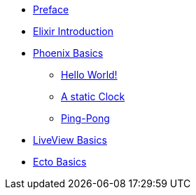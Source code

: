 * xref:preface.adoc[Preface]
* xref:elixir-introduction.adoc[Elixir Introduction]
* xref:phoenix-basics.adoc[Phoenix Basics]
** xref:phoenix-basics.adoc#phoenix-hello-world[Hello World!]
** xref:phoenix-basics.adoc#a-static-clock[A static Clock]
** xref:phoenix-basics.adoc#ping-pong[Ping-Pong]
* xref:phoenix-liveview-basics.adoc[LiveView Basics]
* xref:ecto-basics.adoc[Ecto Basics]